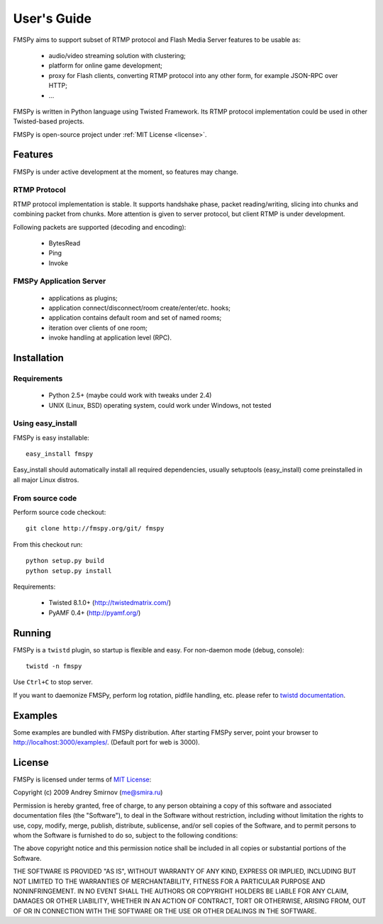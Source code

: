 .. FMSPy - Copyright (c) 2009 Andrey Smirnov.
   See COPYRIGHT for details.

============
User's Guide
============

.. index:: features

FMSPy aims to support subset of RTMP protocol and Flash Media Server features to be usable as:

 * audio/video streaming solution with clustering;
 * platform for online game development;
 * proxy for Flash clients, converting RTMP protocol into any other form, for example JSON-RPC over HTTP;
 * ...

FMSPy is written in Python language using Twisted Framework. Its RTMP protocol implementation could be used
in other Twisted-based projects.

FMSPy is open-source project under :ref:`MIT License <license>`.

Features
========

FMSPy is under active development at the moment, so features may change. 

RTMP Protocol
-------------

RTMP protocol implementation is stable. It supports handshake phase, packet reading/writing, slicing
into chunks and combining packet from chunks. More attention is given to server protocol, 
but client RTMP is under development.

Following packets are supported (decoding and encoding):

 * BytesRead
 * Ping
 * Invoke

FMSPy Application Server
------------------------

 * applications as plugins;
 * application connect/disconnect/room create/enter/etc. hooks;
 * application contains default room and set of named rooms;
 * iteration over clients of one room;
 * invoke handling at application level (RPC).

.. _installation:

Installation
============

Requirements
------------
  
 * Python 2.5+ (maybe could work with tweaks under 2.4)
 * UNIX (Linux, BSD) operating system, could work under Windows, not tested

Using easy_install
------------------

FMSPy is easy installable::

    easy_install fmspy

Easy_install should automatically install all required dependencies, usually
setuptools (easy_install) come preinstalled in all major Linux distros.

From source code
----------------

Perform source code checkout::
  
    git clone http://fmspy.org/git/ fmspy

From this checkout run::

    python setup.py build
    python setup.py install

Requirements:
    
    * Twisted 8.1.0+ (http://twistedmatrix.com/)
    * PyAMF 0.4+ (http://pyamf.org/)

.. _running:

Running
=======

FMSPy is a ``twistd`` plugin, so startup is flexible and easy. For non-daemon mode (debug, console)::

    twistd -n fmspy

Use ``Ctrl+C`` to stop server.

If you want to daemonize FMSPy, perform log rotation, pidfile handling, etc. please refer to 
`twistd documentation <http://twistedmatrix.com/projects/core/documentation/man/twistd-man.html>`_.

Examples
========

Some examples are bundled with FMSPy distribution. After starting FMSPy server, point your browser
to http://localhost:3000/examples/. (Default port for web is 3000).

.. _license:
.. index:: license

License
=======

FMSPy is licensed under terms of `MIT License <http://www.opensource.org/licenses/mit-license.php>`_:

Copyright (c) 2009 Andrey Smirnov (me@smira.ru)

Permission is hereby granted, free of charge, to any person obtaining a copy
of this software and associated documentation files (the "Software"), to deal
in the Software without restriction, including without limitation the rights
to use, copy, modify, merge, publish, distribute, sublicense, and/or sell
copies of the Software, and to permit persons to whom the Software is
furnished to do so, subject to the following conditions:

The above copyright notice and this permission notice shall be included in
all copies or substantial portions of the Software.

THE SOFTWARE IS PROVIDED "AS IS", WITHOUT WARRANTY OF ANY KIND, EXPRESS OR
IMPLIED, INCLUDING BUT NOT LIMITED TO THE WARRANTIES OF MERCHANTABILITY,
FITNESS FOR A PARTICULAR PURPOSE AND NONINFRINGEMENT. IN NO EVENT SHALL THE
AUTHORS OR COPYRIGHT HOLDERS BE LIABLE FOR ANY CLAIM, DAMAGES OR OTHER
LIABILITY, WHETHER IN AN ACTION OF CONTRACT, TORT OR OTHERWISE, ARISING FROM,
OUT OF OR IN CONNECTION WITH THE SOFTWARE OR THE USE OR OTHER DEALINGS IN
THE SOFTWARE.
